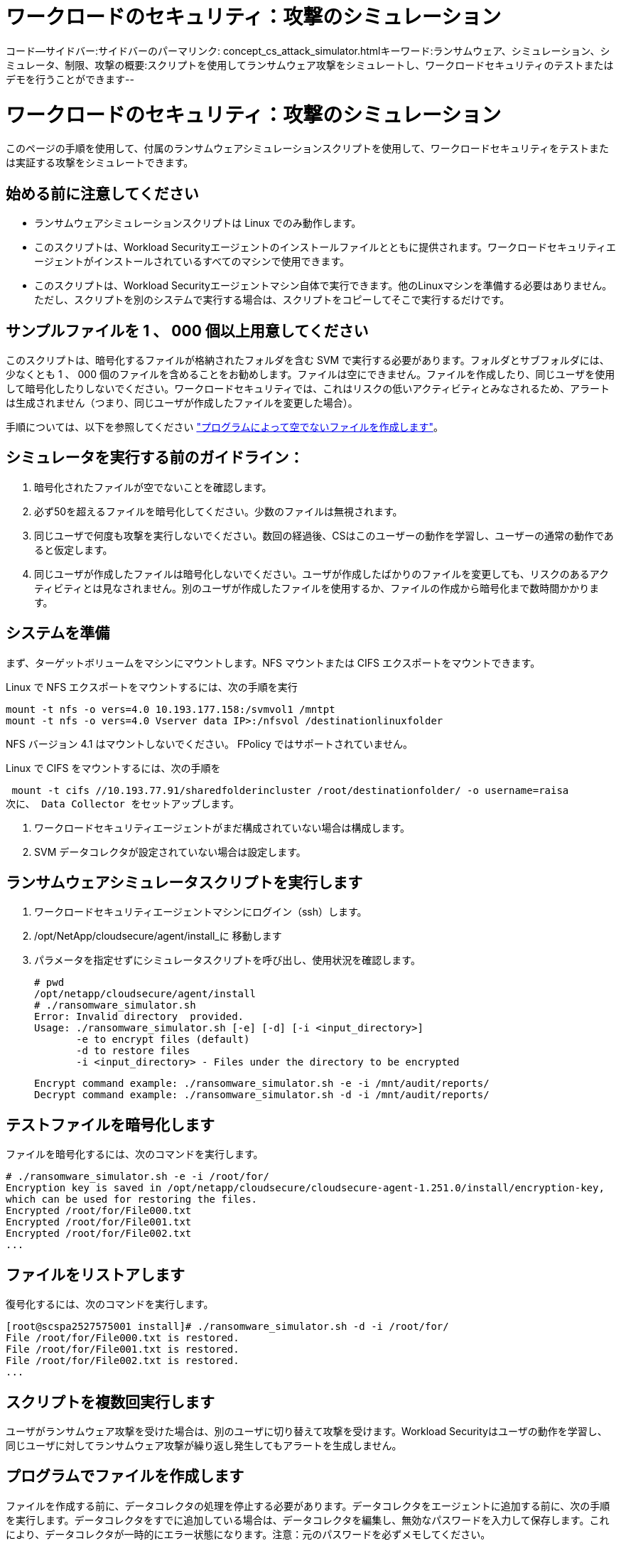 = ワークロードのセキュリティ：攻撃のシミュレーション
:allow-uri-read: 


コード--サイドバー:サイドバーのパーマリンク: concept_cs_attack_simulator.htmlキーワード:ランサムウェア、シミュレーション、シミュレータ、制限、攻撃の概要:スクリプトを使用してランサムウェア攻撃をシミュレートし、ワークロードセキュリティのテストまたはデモを行うことができます--



= ワークロードのセキュリティ：攻撃のシミュレーション

[role="lead"]
このページの手順を使用して、付属のランサムウェアシミュレーションスクリプトを使用して、ワークロードセキュリティをテストまたは実証する攻撃をシミュレートできます。



== 始める前に注意してください

* ランサムウェアシミュレーションスクリプトは Linux でのみ動作します。
* このスクリプトは、Workload Securityエージェントのインストールファイルとともに提供されます。ワークロードセキュリティエージェントがインストールされているすべてのマシンで使用できます。
* このスクリプトは、Workload Securityエージェントマシン自体で実行できます。他のLinuxマシンを準備する必要はありません。ただし、スクリプトを別のシステムで実行する場合は、スクリプトをコピーしてそこで実行するだけです。




== サンプルファイルを 1 、 000 個以上用意してください

このスクリプトは、暗号化するファイルが格納されたフォルダを含む SVM で実行する必要があります。フォルダとサブフォルダには、少なくとも 1 、 000 個のファイルを含めることをお勧めします。ファイルは空にできません。ファイルを作成したり、同じユーザを使用して暗号化したりしないでください。ワークロードセキュリティでは、これはリスクの低いアクティビティとみなされるため、アラートは生成されません（つまり、同じユーザが作成したファイルを変更した場合）。

手順については、以下を参照してください link:#create-files-programmatically["プログラムによって空でないファイルを作成します"]。



== シミュレータを実行する前のガイドライン：

. 暗号化されたファイルが空でないことを確認します。
. 必ず50を超えるファイルを暗号化してください。少数のファイルは無視されます。
. 同じユーザで何度も攻撃を実行しないでください。数回の経過後、CSはこのユーザーの動作を学習し、ユーザーの通常の動作であると仮定します。
. 同じユーザが作成したファイルは暗号化しないでください。ユーザが作成したばかりのファイルを変更しても、リスクのあるアクティビティとは見なされません。別のユーザが作成したファイルを使用するか、ファイルの作成から暗号化まで数時間かかります。




== システムを準備

まず、ターゲットボリュームをマシンにマウントします。NFS マウントまたは CIFS エクスポートをマウントできます。

Linux で NFS エクスポートをマウントするには、次の手順を実行

....
mount -t nfs -o vers=4.0 10.193.177.158:/svmvol1 /mntpt
mount -t nfs -o vers=4.0 Vserver data IP>:/nfsvol /destinationlinuxfolder
....
NFS バージョン 4.1 はマウントしないでください。 FPolicy ではサポートされていません。

Linux で CIFS をマウントするには、次の手順を

 mount -t cifs //10.193.77.91/sharedfolderincluster /root/destinationfolder/ -o username=raisa
次に、 Data Collector をセットアップします。

. ワークロードセキュリティエージェントがまだ構成されていない場合は構成します。
. SVM データコレクタが設定されていない場合は設定します。




== ランサムウェアシミュレータスクリプトを実行します

. ワークロードセキュリティエージェントマシンにログイン（ssh）します。
. /opt/NetApp/cloudsecure/agent/install_に 移動します
. パラメータを指定せずにシミュレータスクリプトを呼び出し、使用状況を確認します。
+
....
# pwd
/opt/netapp/cloudsecure/agent/install
# ./ransomware_simulator.sh
Error: Invalid directory  provided.
Usage: ./ransomware_simulator.sh [-e] [-d] [-i <input_directory>]
       -e to encrypt files (default)
       -d to restore files
       -i <input_directory> - Files under the directory to be encrypted
....
+
....
Encrypt command example: ./ransomware_simulator.sh -e -i /mnt/audit/reports/
Decrypt command example: ./ransomware_simulator.sh -d -i /mnt/audit/reports/
....




== テストファイルを暗号化します

ファイルを暗号化するには、次のコマンドを実行します。

....
# ./ransomware_simulator.sh -e -i /root/for/
Encryption key is saved in /opt/netapp/cloudsecure/cloudsecure-agent-1.251.0/install/encryption-key,
which can be used for restoring the files.
Encrypted /root/for/File000.txt
Encrypted /root/for/File001.txt
Encrypted /root/for/File002.txt
...
....


== ファイルをリストアします

復号化するには、次のコマンドを実行します。

....
[root@scspa2527575001 install]# ./ransomware_simulator.sh -d -i /root/for/
File /root/for/File000.txt is restored.
File /root/for/File001.txt is restored.
File /root/for/File002.txt is restored.
...
....


== スクリプトを複数回実行します

ユーザがランサムウェア攻撃を受けた場合は、別のユーザに切り替えて攻撃を受けます。Workload Securityはユーザの動作を学習し、同じユーザに対してランサムウェア攻撃が繰り返し発生してもアラートを生成しません。



== プログラムでファイルを作成します

ファイルを作成する前に、データコレクタの処理を停止する必要があります。データコレクタをエージェントに追加する前に、次の手順を実行します。データコレクタをすでに追加している場合は、データコレクタを編集し、無効なパスワードを入力して保存します。これにより、データコレクタが一時的にエラー状態になります。注意：元のパスワードを必ずメモしてください。

シミュレーションを実行する前に、暗号化するファイルを追加する必要があります。暗号化するファイルを手動でターゲットフォルダにコピーするか、スクリプト（以下の例を参照）を使用してプログラムでファイルを作成することができます。どちらの方法を使用した場合も、 1 、 000 個以上のファイルをコピーしてください。

プログラムでファイルを作成する場合は、次の手順を実行します。

. [ エージェント ] ボックスにログインします。
. Filer の SVM から Agent マシンに NFS エクスポートをマウントします。CD をそのフォルダに移動します。
. このフォルダに、 createfiles.sh という名前のファイルを作成します
. 次の行をそのファイルにコピーします。
+
....
for i in {000..1000}
do
   echo hello > "File${i}.txt"
done
echo 3 > /proc/sys/vm/drop_caches ; sync
....
. ファイルを保存します。
. ファイルに対する実行権限を確認します。
+
 chmod 777 ./createfiles.sh
. スクリプトを実行します。
+
 ./createfiles.sh
+
現在のフォルダには 1000 個のファイルが作成されます。

. データコレクタを再度有効にします
+
手順 1 でデータコレクタを無効にした場合は、データコレクタを編集し、正しいパスワードを入力して保存します。データコレクタが running 状態であることを確認します。



